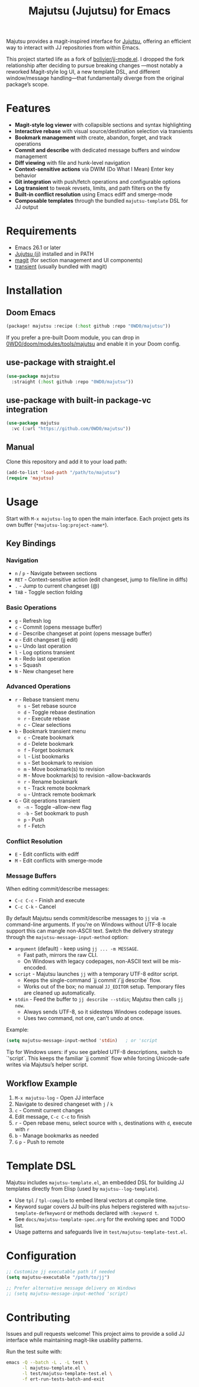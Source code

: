 #+title: Majutsu (Jujutsu) for Emacs

Majutsu provides a magit-inspired interface for
[[https://github.com/martinvonz/jj][Jujutsu]], offering an efficient way to
interact with JJ repositories from within Emacs.

This project started life as a fork of [[https://github.com/bolivier/jj-mode.el][bolivier/jj-mode.el]].
I dropped the fork relationship after deciding to pursue breaking changes
—most notably a reworked Magit-style log UI, a new template DSL,
and different window/message handling—that fundamentally diverge from
the original package’s scope.

* Features
- *Magit-style log viewer* with collapsible sections and syntax highlighting
- *Interactive rebase* with visual source/destination selection via transients
- *Bookmark management* with create, abandon, forget, and track operations
- *Commit and describe* with dedicated message buffers and window management
- *Diff viewing* with file and hunk-level navigation
- *Context-sensitive actions* via DWIM (Do What I Mean) Enter key behavior
- *Git integration* with push/fetch operations and configurable options
- *Log transient* to tweak revsets, limits, and path filters on the fly
- *Built-in conflict resolution* using Emacs ediff and smerge-mode
- *Composable templates* through the bundled ~majutsu-template~ DSL for JJ output

* Requirements
- Emacs 26.1 or later
- [[https://github.com/jj-vcs/jj][Jujutsu (jj)]] installed and in PATH
- [[https://magit.vc/][magit]] (for section management and UI components)
- [[https://github.com/magit/transient][transient]] (usually bundled with magit)

* Installation
** Doom Emacs
#+begin_src emacs-lisp
(package! majutsu :recipe (:host github :repo "0WD0/majutsu"))
#+end_src

If you prefer a pre-built Doom module, you can drop in
[[https://github.com/0WD0/doom/tree/main/modules/tools/majutsu][0WD0/doom/modules/tools/majutsu]]
and enable it in your Doom config.

** use-package with straight.el
#+begin_src emacs-lisp
(use-package majutsu
  :straight (:host github :repo "0WD0/majutsu"))
#+end_src

** use-package with built-in package-vc integration
#+begin_src emacs-lisp
(use-package majutsu
  :vc (:url "https://github.com/0WD0/majutsu"))
#+end_src

** Manual
Clone this repository and add it to your load path:
#+begin_src emacs-lisp
(add-to-list 'load-path "/path/to/majutsu")
(require 'majutsu)
#+end_src

* Usage
Start with ~M-x majutsu-log~ to open the main interface. Each project gets its own
buffer (~*majutsu-log:project-name*~).

** Key Bindings
*** Navigation
- ~n~ / ~p~ - Navigate between sections
- ~RET~ - Context-sensitive action (edit changeset, jump to file/line in diffs)
- ~.~ - Jump to current changeset (@)
- ~TAB~ - Toggle section folding

*** Basic Operations
- ~g~ - Refresh log
- ~c~ - Commit (opens message buffer)
- ~d~ - Describe changeset at point (opens message buffer)
- ~e~ - Edit changeset (jj edit)
- ~u~ - Undo last operation
- ~l~ - Log options transient
- ~R~ - Redo last operation
- ~s~ - Squash
- ~N~ - New changeset here

*** Advanced Operations
- ~r~ - Rebase transient menu
  - ~s~ - Set rebase source
  - ~d~ - Toggle rebase destination
  - ~r~ - Execute rebase
  - ~c~ - Clear selections
- ~b~ - Bookmark transient menu
  - ~c~ - Create bookmark
  - ~d~ - Delete bookmark
  - ~f~ - Forget bookmark
  - ~l~ - List bookmarks
  - ~s~ - Set bookmark to revision
  - ~m~ - Move bookmark(s) to revision
  - ~M~ - Move bookmark(s) to revision --allow-backwards
  - ~r~ - Rename bookmark
  - ~t~ - Track remote bookmark
  - ~u~ - Untrack remote bookmark
- ~G~ - Git operations transient
  - ~-n~ - Toggle --allow-new flag
  - ~-b~ - Set bookmark to push
  - ~p~ - Push
  - ~f~ - Fetch

*** Conflict Resolution
- ~E~ - Edit conflicts with ediff
- ~M~ - Edit conflicts with smerge-mode

*** Message Buffers
When editing commit/describe messages:
- ~C-c C-c~ - Finish and execute
- ~C-c C-k~ - Cancel

By default Majutsu sends commit/describe messages to ~jj~ via ~-m~ command-line
arguments. If you're on Windows without UTF-8 locale support this can mangle
non-ASCII text. Switch the delivery strategy through the
~majutsu-message-input-method~ option:

- ~argument~ (default) - keep using ~jj ... -m MESSAGE~.
  - Fast path, mirrors the raw CLI.
  - On Windows with legacy codepages, non-ASCII text will be mis-encoded.
- ~script~ - Majutsu launches ~jj~ with a temporary UTF-8 editor script.
  - Keeps the single-command `jj commit`/`jj describe` flow.
  - Works out of the box; no manual ~JJ_EDITOR~ setup. Temporary files are cleaned up automatically.
- ~stdin~ - Feed the buffer to ~jj describe --stdin~; Majutsu then calls ~jj new~.
  - Always sends UTF-8, so it sidesteps Windows codepage issues.
  - Uses two command, not one, can't undo at once.

Example:
#+begin_src emacs-lisp
(setq majutsu-message-input-method 'stdin)   ; or 'script
#+end_src

Tip for Windows users: if you see garbled UTF-8 descriptions, switch to `'script`.
This keeps the familiar `jj commit` flow while forcing Unicode-safe writes via
Majutsu’s helper script.

** Workflow Example
1. ~M-x majutsu-log~ - Open JJ interface
2. Navigate to desired changeset with ~j~ / ~k~
3. ~c~ - Commit current changes
4. Edit message, ~C-c C-c~ to finish
5. ~r~ - Open rebase menu, select source with ~s~, destinations with ~d~, execute with ~r~
6. ~b~ - Manage bookmarks as needed
7. ~G~ ~p~ - Push to remote

* Template DSL
Majutsu includes ~majutsu-template.el~, an embedded DSL for building JJ
templates directly from Elisp (used by ~majutsu--log-template~).

- Use ~tpl~ / ~tpl-compile~ to embed literal vectors at compile time.
- Keyword sugar covers JJ built-ins plus helpers registered with
  ~majutsu-template-defkeyword~ or methods declared with ~:keyword t~.
- See =docs/majutsu-template-spec.org= for the evolving spec and TODO list.
- Usage patterns and safeguards live in =test/majutsu-template-test.el=.

* Configuration
#+begin_src emacs-lisp
;; Customize jj executable path if needed
(setq majutsu-executable "/path/to/jj")

;; Prefer alternative message delivery on Windows
;; (setq majutsu-message-input-method 'script)
#+end_src

* Contributing
Issues and pull requests welcome! This project aims to provide a solid JJ
interface while maintaining magit-like usability patterns.

Run the test suite with:
#+begin_src sh
emacs -Q --batch -L . -L test \
      -l majutsu-template.el \
      -l test/majutsu-template-test.el \
      -f ert-run-tests-batch-and-exit
#+end_src
